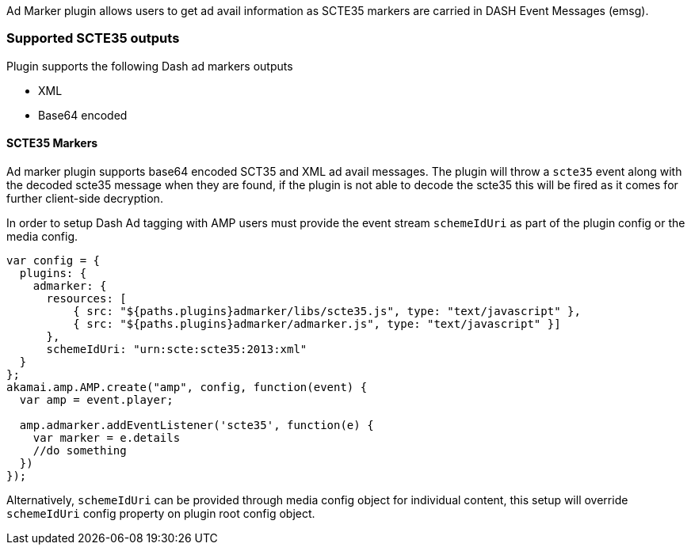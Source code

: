 Ad Marker plugin allows users to get ad avail information as SCTE35 markers are carried in DASH Event Messages (emsg).

=== Supported SCTE35 outputs

Plugin supports the following Dash ad markers outputs

* XML
* Base64 encoded

==== SCTE35 Markers

Ad marker plugin supports base64 encoded SCT35 and XML ad avail messages. The plugin will throw a `scte35` event along with the decoded scte35 message when they are found, if the plugin is not able to decode the scte35 this will be fired as it comes for further client-side decryption.

In order to setup Dash Ad tagging with AMP users must provide the event stream `schemeIdUri` as part of the plugin config or the media config.

[source, javascript]
----
var config = {
  plugins: {
    admarker: {
      resources: [
          { src: "${paths.plugins}admarker/libs/scte35.js", type: "text/javascript" },
          { src: "${paths.plugins}admarker/admarker.js", type: "text/javascript" }]
      },
      schemeIdUri: "urn:scte:scte35:2013:xml"
  }
};
akamai.amp.AMP.create("amp", config, function(event) {
  var amp = event.player;

  amp.admarker.addEventListener('scte35', function(e) {
    var marker = e.details
    //do something
  })
});
----
Alternatively, `schemeIdUri` can be provided through media config object for individual content, this setup will override `schemeIdUri` config property on plugin root config object.
